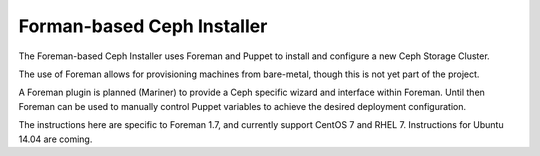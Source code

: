 Forman-based Ceph Installer
===========================

The Foreman-based Ceph Installer uses Foreman and Puppet to install and configure a new Ceph Storage Cluster.

The use of Foreman allows for provisioning machines from bare-metal, though this is not yet part of the project.

A Foreman plugin is planned (Mariner) to provide a Ceph specific wizard and interface within Foreman.  Until then
Foreman can be used to manually control Puppet variables to achieve the desired deployment configuration.

The instructions here are specific to Foreman 1.7, and currently support CentOS 7 and RHEL 7.  Instructions for
Ubuntu 14.04 are coming.
